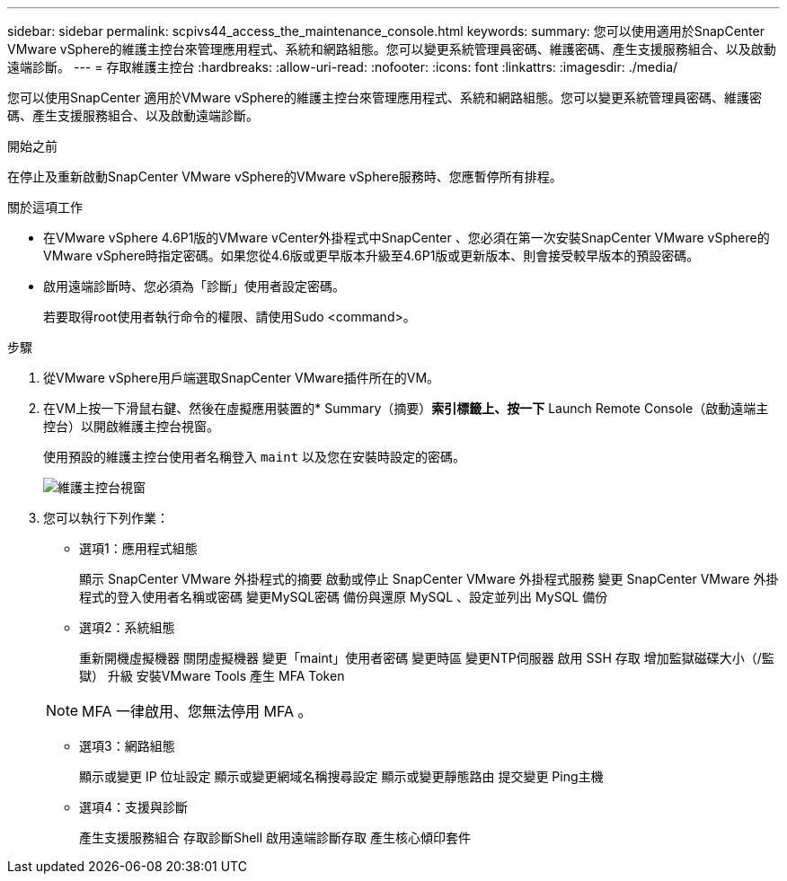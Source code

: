 ---
sidebar: sidebar 
permalink: scpivs44_access_the_maintenance_console.html 
keywords:  
summary: 您可以使用適用於SnapCenter VMware vSphere的維護主控台來管理應用程式、系統和網路組態。您可以變更系統管理員密碼、維護密碼、產生支援服務組合、以及啟動遠端診斷。 
---
= 存取維護主控台
:hardbreaks:
:allow-uri-read: 
:nofooter: 
:icons: font
:linkattrs: 
:imagesdir: ./media/


[role="lead"]
您可以使用SnapCenter 適用於VMware vSphere的維護主控台來管理應用程式、系統和網路組態。您可以變更系統管理員密碼、維護密碼、產生支援服務組合、以及啟動遠端診斷。

.開始之前
在停止及重新啟動SnapCenter VMware vSphere的VMware vSphere服務時、您應暫停所有排程。

.關於這項工作
* 在VMware vSphere 4.6P1版的VMware vCenter外掛程式中SnapCenter 、您必須在第一次安裝SnapCenter VMware vSphere的VMware vSphere時指定密碼。如果您從4.6版或更早版本升級至4.6P1版或更新版本、則會接受較早版本的預設密碼。
* 啟用遠端診斷時、您必須為「診斷」使用者設定密碼。
+
若要取得root使用者執行命令的權限、請使用Sudo <command>。



.步驟
. 從VMware vSphere用戶端選取SnapCenter VMware插件所在的VM。
. 在VM上按一下滑鼠右鍵、然後在虛擬應用裝置的* Summary（摘要）*索引標籤上、按一下* Launch Remote Console（啟動遠端主控台）以開啟維護主控台視窗。
+
使用預設的維護主控台使用者名稱登入 `maint` 以及您在安裝時設定的密碼。

+
image:scpivs44_image11.png["維護主控台視窗"]

. 您可以執行下列作業：
+
** 選項1：應用程式組態
+
顯示 SnapCenter VMware 外掛程式的摘要
啟動或停止 SnapCenter VMware 外掛程式服務
變更 SnapCenter VMware 外掛程式的登入使用者名稱或密碼
變更MySQL密碼
備份與還原 MySQL 、設定並列出 MySQL 備份

** 選項2：系統組態
+
重新開機虛擬機器
關閉虛擬機器
變更「maint」使用者密碼
變更時區
變更NTP伺服器
啟用 SSH 存取
增加監獄磁碟大小（/監獄）
升級
安裝VMware Tools
產生 MFA Token

+

NOTE: MFA 一律啟用、您無法停用 MFA 。

** 選項3：網路組態
+
顯示或變更 IP 位址設定
顯示或變更網域名稱搜尋設定
顯示或變更靜態路由
提交變更
Ping主機

** 選項4：支援與診斷
+
產生支援服務組合
存取診斷Shell
啟用遠端診斷存取
產生核心傾印套件




